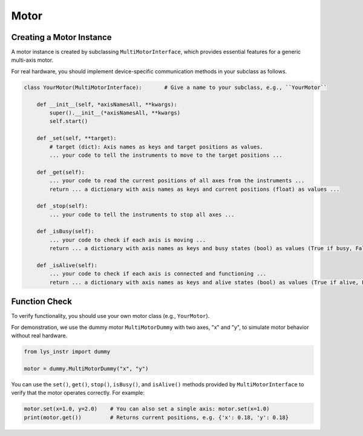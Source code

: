 
Motor
=====

Creating a Motor Instance
-------------------------

A motor instance is created by subclassing ``MultiMotorInterface``, which provides essential features for a generic multi-axis motor.

For real hardware, you should implement device-specific communication methods in your subclass as follows.

.. code-block:: python

    class YourMotor(MultiMotorInterface):       # Give a name to your subclass, e.g., ``YourMotor``

        def __init__(self, *axisNamesAll, **kwargs):
            super().__init__(*axisNamesAll, **kwargs)
            self.start()

        def _set(self, **target):
            # target (dict): Axis names as keys and target positions as values.
            ... your code to tell the instruments to move to the target positions ...

        def _get(self):
            ... your code to read the current positions of all axes from the instruments ...
            return ... a dictionary with axis names as keys and current positions (float) as values ...

        def _stop(self):
            ... your code to tell the instruments to stop all axes ...

        def _isBusy(self):
            ... your code to check if each axis is moving ...
            return ... a dictionary with axis names as keys and busy states (bool) as values (True if busy, False if not) ...

        def _isAlive(self):
            ... your code to check if each axis is connected and functioning ...
            return ... a dictionary with axis names as keys and alive states (bool) as values (True if alive, False if not) ...


Function Check
--------------

To verify functionality, you should use your own motor class (e.g., ``YourMotor``).

For demonstration, we use the dummy motor ``MultiMotorDummy`` with two axes, "x" and "y", to simulate motor behavior without real hardware.

.. code-block:: python

    from lys_instr import dummy

    motor = dummy.MultiMotorDummy("x", "y")

You can use the ``set()``, ``get()``, ``stop()``, ``isBusy()``, and ``isAlive()`` methods provided by ``MultiMotorInterface`` to verify that the motor operates correctly.
For example:

.. code-block:: python

    motor.set(x=1.0, y=2.0)    # You can also set a single axis: motor.set(x=1.0)
    print(motor.get())         # Returns current positions, e.g. {'x': 0.18, 'y': 0.18}
